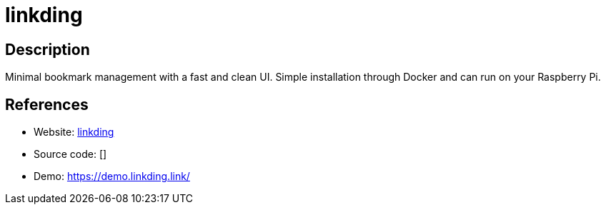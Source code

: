 = linkding

:Name:          linkding
:Language:      linkding
:License:       MIT
:Topic:         Bookmarks and Link Sharing
:Category:      
:Subcategory:   

// END-OF-HEADER. DO NOT MODIFY OR DELETE THIS LINE

== Description

Minimal bookmark management with a fast and clean UI. Simple installation through Docker and can run on your Raspberry Pi.

== References

* Website: https://github.com/sissbruecker/linkding[linkding]
* Source code: []
* Demo: https://demo.linkding.link/[https://demo.linkding.link/]
